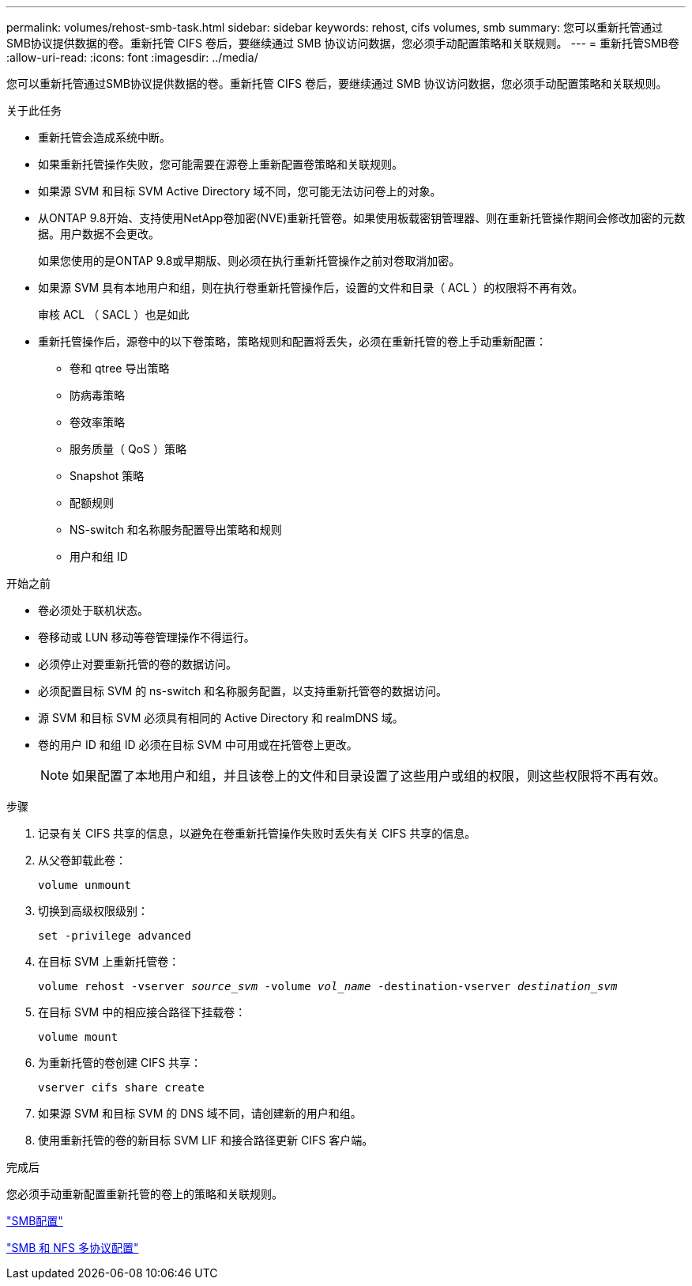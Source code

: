 ---
permalink: volumes/rehost-smb-task.html 
sidebar: sidebar 
keywords: rehost, cifs volumes, smb 
summary: 您可以重新托管通过SMB协议提供数据的卷。重新托管 CIFS 卷后，要继续通过 SMB 协议访问数据，您必须手动配置策略和关联规则。 
---
= 重新托管SMB卷
:allow-uri-read: 
:icons: font
:imagesdir: ../media/


[role="lead"]
您可以重新托管通过SMB协议提供数据的卷。重新托管 CIFS 卷后，要继续通过 SMB 协议访问数据，您必须手动配置策略和关联规则。

.关于此任务
* 重新托管会造成系统中断。
* 如果重新托管操作失败，您可能需要在源卷上重新配置卷策略和关联规则。
* 如果源 SVM 和目标 SVM Active Directory 域不同，您可能无法访问卷上的对象。
* 从ONTAP 9.8开始、支持使用NetApp卷加密(NVE)重新托管卷。如果使用板载密钥管理器、则在重新托管操作期间会修改加密的元数据。用户数据不会更改。
+
如果您使用的是ONTAP 9.8或早期版、则必须在执行重新托管操作之前对卷取消加密。



* 如果源 SVM 具有本地用户和组，则在执行卷重新托管操作后，设置的文件和目录（ ACL ）的权限将不再有效。
+
审核 ACL （ SACL ）也是如此

* 重新托管操作后，源卷中的以下卷策略，策略规则和配置将丢失，必须在重新托管的卷上手动重新配置：
+
** 卷和 qtree 导出策略
** 防病毒策略
** 卷效率策略
** 服务质量（ QoS ）策略
** Snapshot 策略
** 配额规则
** NS-switch 和名称服务配置导出策略和规则
** 用户和组 ID




.开始之前
* 卷必须处于联机状态。
* 卷移动或 LUN 移动等卷管理操作不得运行。
* 必须停止对要重新托管的卷的数据访问。
* 必须配置目标 SVM 的 ns-switch 和名称服务配置，以支持重新托管卷的数据访问。
* 源 SVM 和目标 SVM 必须具有相同的 Active Directory 和 realmDNS 域。
* 卷的用户 ID 和组 ID 必须在目标 SVM 中可用或在托管卷上更改。
+

NOTE: 如果配置了本地用户和组，并且该卷上的文件和目录设置了这些用户或组的权限，则这些权限将不再有效。



.步骤
. 记录有关 CIFS 共享的信息，以避免在卷重新托管操作失败时丢失有关 CIFS 共享的信息。
. 从父卷卸载此卷：
+
`volume unmount`

. 切换到高级权限级别：
+
`set -privilege advanced`

. 在目标 SVM 上重新托管卷：
+
`volume rehost -vserver _source_svm_ -volume _vol_name_ -destination-vserver _destination_svm_`

. 在目标 SVM 中的相应接合路径下挂载卷：
+
`volume mount`

. 为重新托管的卷创建 CIFS 共享：
+
`vserver cifs share create`

. 如果源 SVM 和目标 SVM 的 DNS 域不同，请创建新的用户和组。
. 使用重新托管的卷的新目标 SVM LIF 和接合路径更新 CIFS 客户端。


.完成后
您必须手动重新配置重新托管的卷上的策略和关联规则。

https://docs.netapp.com/us-en/ontap-sm-classic/smb-config/index.html["SMB配置"]

https://docs.netapp.com/us-en/ontap-sm-classic/nas-multiprotocol-config/index.html["SMB 和 NFS 多协议配置"]
